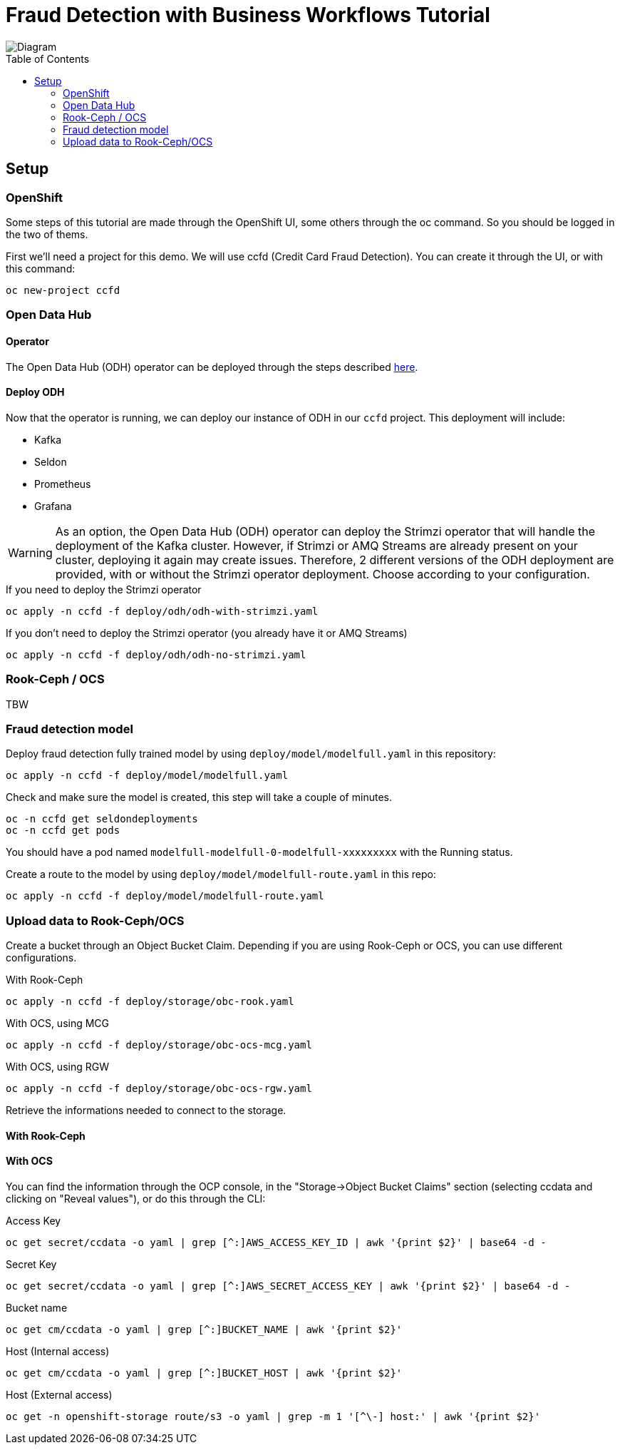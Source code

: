 = Fraud Detection with Business Workflows Tutorial
:toc: macro

image::img/diagram.png[Diagram]

toc::[]

== Setup

=== OpenShift

Some steps of this tutorial are made through the OpenShift UI, some others through the oc command. So you should be logged in the two of thems.

First we'll need a project for this demo. We will use ccfd (Credit Card Fraud Detection). You can create it through the UI, or with this command:

[source,bash]
----
oc new-project ccfd
----

=== Open Data Hub

==== Operator

The Open Data Hub (ODH) operator can be deployed through the steps described https://opendatahub.io/docs/getting-started/quick-installation.html[here].

==== Deploy ODH

Now that the operator is running, we can deploy our instance of ODH in our `ccfd` project. This deployment will include:

- Kafka
- Seldon
- Prometheus
- Grafana

WARNING: As an option, the Open Data Hub (ODH) operator can deploy the Strimzi operator that will handle the deployment of the Kafka cluster. However, if Strimzi or AMQ Streams are already present on your cluster, deploying it again may create issues. Therefore, 2 different versions of the ODH deployment are provided, with or without the Strimzi operator deployment. Choose according to your configuration.

.If you need to deploy the Strimzi operator
[source,bash]
----
oc apply -n ccfd -f deploy/odh/odh-with-strimzi.yaml
----

.If you don't need to deploy the Strimzi operator (you already have it or AMQ Streams)
[source,bash]
----
oc apply -n ccfd -f deploy/odh/odh-no-strimzi.yaml
----

=== Rook-Ceph / OCS

TBW

=== Fraud detection model

Deploy fraud detection fully trained model by using `deploy/model/modelfull.yaml` in this repository:

[source,bash]
----
oc apply -n ccfd -f deploy/model/modelfull.yaml
----

Check and make sure the model is created, this step will take a couple of minutes.

[source,bash]
----
oc -n ccfd get seldondeployments
oc -n ccfd get pods
----

You should have a pod named `modelfull-modelfull-0-modelfull-xxxxxxxxx` with the Running status.

Create a route to the model by using `deploy/model/modelfull-route.yaml` in this repo:

[source,bash]
----
oc apply -n ccfd -f deploy/model/modelfull-route.yaml
----

=== Upload data to Rook-Ceph/OCS

Create a bucket through an Object Bucket Claim. Depending if you are using Rook-Ceph or OCS, you can use different configurations.

.With Rook-Ceph
[source,bash]
----
oc apply -n ccfd -f deploy/storage/obc-rook.yaml
----

.With OCS, using MCG
[source,bash]
----
oc apply -n ccfd -f deploy/storage/obc-ocs-mcg.yaml
----

.With OCS, using RGW
[source,bash]
----
oc apply -n ccfd -f deploy/storage/obc-ocs-rgw.yaml
----

Retrieve the informations needed to connect to the storage.

==== With Rook-Ceph


==== With OCS

You can find the information through the OCP console, in the "Storage->Object Bucket Claims" section (selecting ccdata and clicking on "Reveal values"), or do this through the CLI:

.Access Key
[source,bash]
----
oc get secret/ccdata -o yaml | grep [^:]AWS_ACCESS_KEY_ID | awk '{print $2}' | base64 -d - 
----

.Secret Key
[source,bash]
----
oc get secret/ccdata -o yaml | grep [^:]AWS_SECRET_ACCESS_KEY | awk '{print $2}' | base64 -d - 
----

.Bucket name
[source,bash]
----
oc get cm/ccdata -o yaml | grep [^:]BUCKET_NAME | awk '{print $2}'
----

.Host (Internal access)
[source,bash]
----
oc get cm/ccdata -o yaml | grep [^:]BUCKET_HOST | awk '{print $2}'
----

.Host (External access)
[source,bash]
----
oc get -n openshift-storage route/s3 -o yaml | grep -m 1 '[^\-] host:' | awk '{print $2}'
----

